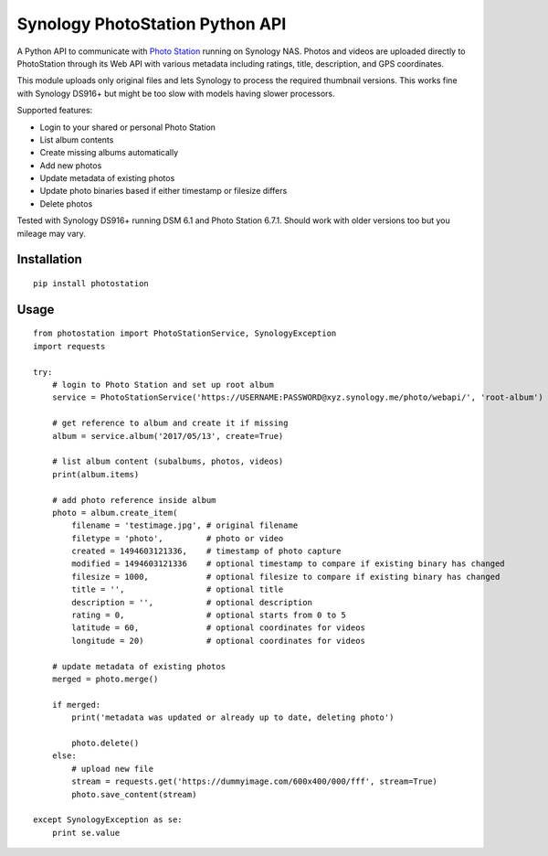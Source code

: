 Synology PhotoStation Python API
================================

A Python API to communicate with `Photo Station <https://www.synology.com/en-global/dsm/6.1/packages/PhotoStation>`_ running on Synology NAS. Photos and videos are uploaded directly to PhotoStation through its Web API with various metadata including ratings, title, description, and GPS coordinates.

This module uploads only original files and lets Synology to process the required thumbnail versions. This works fine with Synology DS916+ but might be too slow with models having slower processors.

Supported features:

* Login to your shared or personal Photo Station
* List album contents
* Create missing albums automatically
* Add new photos
* Update metadata of existing photos
* Update photo binaries based if either timestamp or filesize differs
* Delete photos

Tested with Synology DS916+ running DSM 6.1 and Photo Station 6.7.1. Should work with older versions too but you mileage may vary.

Installation
------------

::

    pip install photostation

Usage
-----

::

    from photostation import PhotoStationService, SynologyException
    import requests

    try:
        # login to Photo Station and set up root album
        service = PhotoStationService('https://USERNAME:PASSWORD@xyz.synology.me/photo/webapi/', 'root-album')

        # get reference to album and create it if missing
        album = service.album('2017/05/13', create=True)

        # list album content (subalbums, photos, videos)
        print(album.items)

        # add photo reference inside album
        photo = album.create_item(
            filename = 'testimage.jpg', # original filename
            filetype = 'photo',         # photo or video 
            created = 1494603121336,    # timestamp of photo capture
            modified = 1494603121336    # optional timestamp to compare if existing binary has changed
            filesize = 1000,            # optional filesize to compare if existing binary has changed
            title = '',                 # optional title
            description = '',           # optional description
            rating = 0,                 # optional starts from 0 to 5
            latitude = 60,              # optional coordinates for videos
            longitude = 20)             # optional coordinates for videos

        # update metadata of existing photos
        merged = photo.merge()

        if merged:
            print('metadata was updated or already up to date, deleting photo')

            photo.delete()
        else:
            # upload new file
            stream = requests.get('https://dummyimage.com/600x400/000/fff', stream=True)
            photo.save_content(stream)

    except SynologyException as se:
        print se.value
